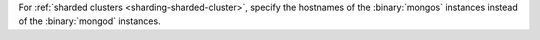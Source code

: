 For :ref:`sharded clusters <sharding-sharded-cluster>`, specify the
hostnames of the :binary:`mongos` instances instead of the
:binary:`mongod` instances.
